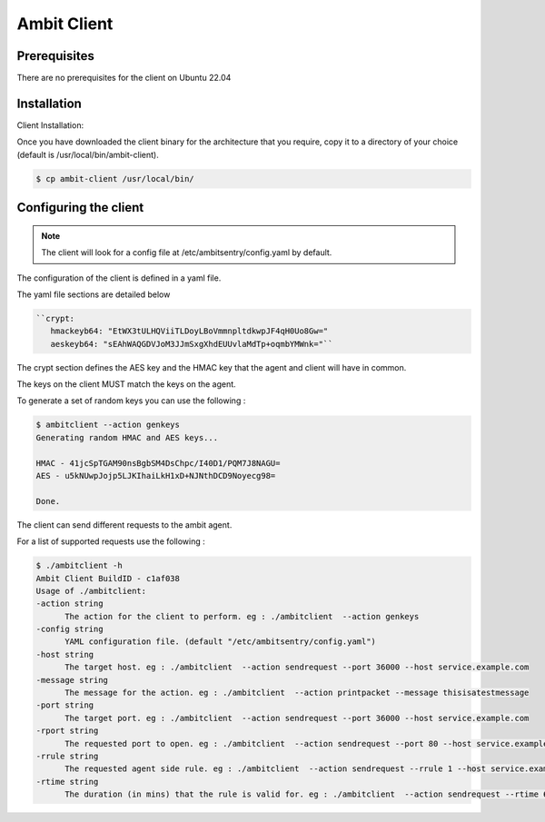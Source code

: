 Ambit Client
=====

.. _ambitclient:

Prerequisites
-------------

There are no prerequisites for the client on Ubuntu 22.04

Installation
------------

Client Installation:

Once you have downloaded the client binary for the architecture that you require, copy it to a directory of your choice (default is /usr/local/bin/ambit-client).

.. code-block:: console

   $ cp ambit-client /usr/local/bin/


Configuring the client
----------------

.. note::

   The client will look for a config file at /etc/ambitsentry/config.yaml by default.

The configuration of the client is defined in a yaml file.

The yaml file sections are detailed below

.. code-block:: console

   ``crypt:
      hmackeyb64: "EtWX3tULHQViiTLDoyLBoVmmnpltdkwpJF4qH0Uo8Gw="
      aeskeyb64: "sEAhWAQGDVJoM3JJmSxgXhdEUUvlaMdTp+oqmbYMWnk="``

The crypt section defines the AES key and the HMAC key that the agent and client will have in common.

The keys on the client MUST match the keys on the agent.

To generate a set of random keys you can use the following :

.. code-block:: console

   $ ambitclient --action genkeys
   Generating random HMAC and AES keys...                                                                                                                                                                             

   HMAC - 41jcSpTGAM90nsBgbSM4DsChpc/I40D1/PQM7J8NAGU=
   AES - u5kNUwpJojp5LJKIhaiLkH1xD+NJNthDCD9Noyecg98=

   Done.


The client can send different requests to the ambit agent.

For a list of supported requests use the following :

.. code-block:: console

   $ ./ambitclient -h
   Ambit Client BuildID - c1af038
   Usage of ./ambitclient:
   -action string
         The action for the client to perform. eg : ./ambitclient  --action genkeys
   -config string
         YAML configuration file. (default "/etc/ambitsentry/config.yaml")
   -host string
         The target host. eg : ./ambitclient  --action sendrequest --port 36000 --host service.example.com
   -message string
         The message for the action. eg : ./ambitclient  --action printpacket --message thisisatestmessage
   -port string
         The target port. eg : ./ambitclient  --action sendrequest --port 36000 --host service.example.com
   -rport string
         The requested port to open. eg : ./ambitclient  --action sendrequest --port 80 --host service.example.com --rport 80
   -rrule string
         The requested agent side rule. eg : ./ambitclient  --action sendrequest --rrule 1 --host service.example.com --rport 80
   -rtime string
         The duration (in mins) that the rule is valid for. eg : ./ambitclient  --action sendrequest --rtime 60 --host service.example.com --rport 80